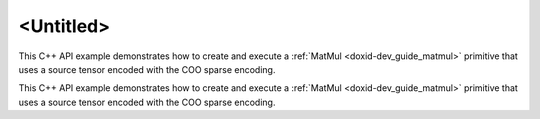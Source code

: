 .. index:: pair: page; <Untitled>
.. _doxid-cpu_matmul_coo_cpp_brief:

<Untitled>
==========

This C++ API example demonstrates how to create and execute a :ref:`MatMul <doxid-dev_guide_matmul>` primitive that uses a source tensor encoded with the COO sparse encoding.

This C++ API example demonstrates how to create and execute a :ref:`MatMul <doxid-dev_guide_matmul>` primitive that uses a source tensor encoded with the COO sparse encoding.

